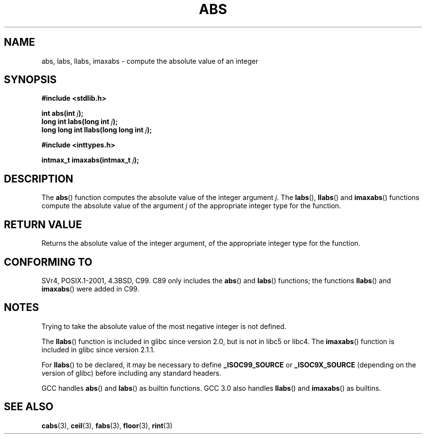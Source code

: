 .\" Copyright 1993 David Metcalfe (david@prism.demon.co.uk)
.\"
.\" Permission is granted to make and distribute verbatim copies of this
.\" manual provided the copyright notice and this permission notice are
.\" preserved on all copies.
.\"
.\" Permission is granted to copy and distribute modified versions of this
.\" manual under the conditions for verbatim copying, provided that the
.\" entire resulting derived work is distributed under the terms of a
.\" permission notice identical to this one.
.\"
.\" Since the Linux kernel and libraries are constantly changing, this
.\" manual page may be incorrect or out-of-date.  The author(s) assume no
.\" responsibility for errors or omissions, or for damages resulting from
.\" the use of the information contained herein.  The author(s) may not
.\" have taken the same level of care in the production of this manual,
.\" which is licensed free of charge, as they might when working
.\" professionally.
.\"
.\" Formatted or processed versions of this manual, if unaccompanied by
.\" the source, must acknowledge the copyright and authors of this work.
.\"
.\" References consulted:
.\"     Linux libc source code
.\"     Lewine's _POSIX Programmer's Guide_ (O'Reilly & Associates, 1991)
.\"     386BSD man pages
.\" Modified Mon Mar 29 22:31:13 1993, David Metcalfe
.\" Modified Sun Jun  6 23:27:50 1993, David Metcalfe
.\" Modified Sat Jul 24 21:45:37 1993, Rik Faith (faith@cs.unc.edu)
.\" Modified Sat Dec 16 15:02:59 2000, Joseph S. Myers
.\"
.TH ABS 3  2000-12-17 "GNU" "Linux Programmer's Manual"
.SH NAME
abs, labs, llabs, imaxabs \- compute the absolute value of an integer
.SH SYNOPSIS
.nf
.B #include <stdlib.h>
.sp
.BI "int abs(int " j );
.br
.BI "long int labs(long int " j );
.br
.BI "long long int llabs(long long int " j );
.sp
.B #include <inttypes.h>
.sp
.BI "intmax_t imaxabs(intmax_t " j );
.fi
.SH DESCRIPTION
The \fBabs\fP() function computes the absolute value of the integer
argument \fIj\fP.
The \fBlabs\fP(), \fBllabs\fP() and \fBimaxabs\fP()
functions compute the absolute value of the argument \fIj\fP of the
appropriate integer type for the function.
.SH "RETURN VALUE"
Returns the absolute value of the integer argument, of the appropriate
integer type for the function.
.SH "CONFORMING TO"
SVr4, POSIX.1-2001, 4.3BSD, C99.
.\" POSIX.1 (1996 edition) only requires the \fBabs\fP() function.
C89 only
includes the \fBabs\fP() and \fBlabs\fP() functions; the functions
\fBllabs\fP() and \fBimaxabs\fP() were added in C99.
.SH NOTES
Trying to take the absolute value of the most negative integer
is not defined.
.PP
The \fBllabs\fP() function is included in glibc since version 2.0, but
is not in libc5 or libc4.
The \fBimaxabs\fP() function is included in
glibc since version 2.1.1.
.PP
For \fBllabs\fP() to be declared, it may be necessary to define
\fB_ISOC99_SOURCE\fP or \fB_ISOC9X_SOURCE\fP (depending on the
version of glibc) before including any standard headers.
.PP
GCC handles \fBabs\fP() and \fBlabs\fP() as builtin functions.
GCC 3.0 also handles \fBllabs\fP() and \fBimaxabs\fP() as builtins.
.SH "SEE ALSO"
.BR cabs (3),
.BR ceil (3),
.BR fabs (3),
.BR floor (3),
.BR rint (3)
